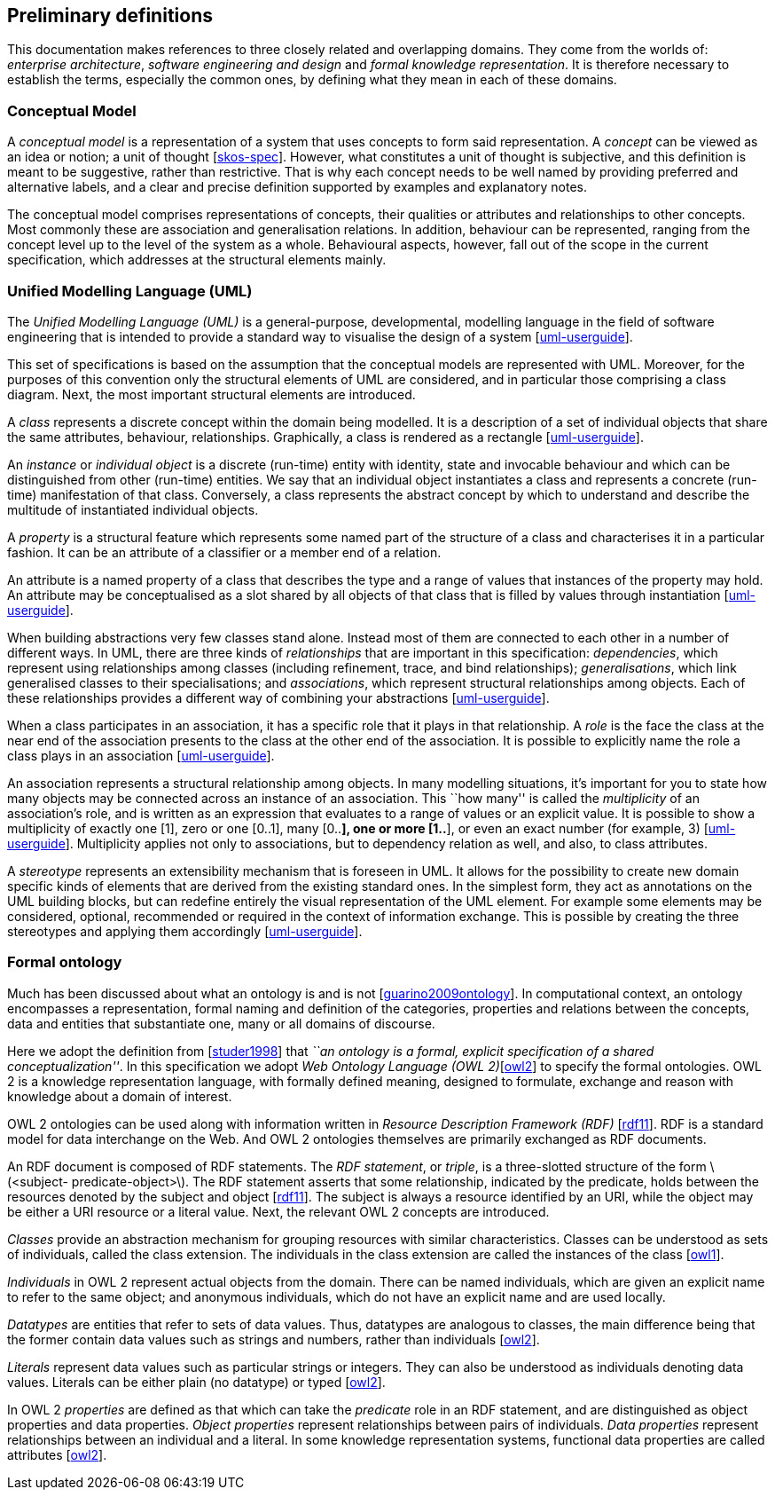 [[sec:definitions]]
== Preliminary definitions

This documentation makes references to three closely related and overlapping domains. They come from the worlds of: _enterprise architecture_, _software engineering and design_ and _formal knowledge representation_. It is therefore necessary to establish the terms, especially the common ones, by defining what they mean in each of these domains.

[[sec:cm]]
=== Conceptual Model

A _conceptual model_ is a representation of a system that uses concepts to form said representation. A _concept_ can be viewed as an idea or notion; a unit of thought [xref:references.adoc#ref:skos-spec[skos-spec]]. However, what constitutes a unit of thought is subjective, and this definition is meant to be suggestive, rather than restrictive. That is why each concept needs to be well named by providing preferred and alternative labels, and a clear and precise definition supported by examples and explanatory notes.

The conceptual model comprises representations of concepts, their qualities or attributes and relationships to other concepts. Most commonly these are association and generalisation relations. In addition, behaviour can be represented, ranging from the concept level up to the level of the system as a whole. Behavioural aspects, however, fall out of the scope in the current specification, which addresses at the structural elements mainly.

[[sec:uml]]
=== Unified Modelling Language (UML)

The _Unified Modelling Language (UML)_ is a general-purpose, developmental, modelling language in the field of software engineering that is intended to provide a standard way to visualise the design of a system [xref:references.adoc#ref:uml-userguide[uml-userguide]].

This set of specifications is based on the assumption that the conceptual models are represented with UML. Moreover, for the purposes of this convention only the structural elements of UML are considered, and in particular those comprising a class diagram. Next, the most important structural elements are introduced.

A _class_ represents a discrete concept within the domain being modelled. It is a description of a set of individual objects that share the same attributes, behaviour, relationships. Graphically, a class is rendered as a rectangle [xref:references.adoc#ref:uml-userguide[uml-userguide]].

An _instance_ or _individual object_ is a discrete (run-time) entity with identity, state and invocable behaviour and which can be distinguished from other (run-time) entities. We say that an individual object instantiates a class and represents a concrete (run-time) manifestation of that class. Conversely, a class represents the abstract concept by which to understand and describe the multitude of instantiated individual objects.

A _property_ is a structural feature which represents some named part of the structure of a class and characterises it in a particular fashion. It can be an attribute of a classifier or a member end of a relation.

An attribute is a named property of a class that describes the type and a range of values that instances of the property may hold. An attribute may be conceptualised as a slot shared by all objects of that class that is filled by values through instantiation [xref:references.adoc#ref:uml-userguide[uml-userguide]].

When building abstractions very few classes stand alone. Instead most of them are connected to each other in a number of different ways. In UML, there are three kinds of _relationships_ that are important in this specification: _dependencies_, which represent using relationships among classes (including refinement, trace, and bind relationships); _generalisations_, which link generalised classes to their specialisations; and _associations_, which represent structural relationships among objects. Each of these relationships provides a different way of combining your abstractions [xref:references.adoc#ref:uml-userguide[uml-userguide]].

When a class participates in an association, it has a specific role that it plays in that relationship. A _role_ is the face the class at the near end of the association presents to the class at the other end of the association. It is possible to explicitly name the role a class plays in an association [xref:references.adoc#ref:uml-userguide[uml-userguide]].

An association represents a structural relationship among objects. In many modelling situations, it’s important for you to state how many objects may be connected across an instance of an association. This ``how many'' is called the _multiplicity_ of an association’s role, and is written as an expression that evaluates to a range of values or an explicit value. It is possible to show a multiplicity of exactly one [1], zero or one [0..1], many [0..*], one or more [1..*], or even an exact number (for example, 3) [xref:references.adoc#ref:uml-userguide[uml-userguide]]. Multiplicity applies not only to associations, but to dependency relation as well, and also, to class attributes.

A _stereotype_ represents an extensibility mechanism that is foreseen in UML. It allows for the possibility to create new domain specific kinds of elements that are derived from the existing standard ones. In the simplest form, they act as annotations on the UML building blocks, but can redefine entirely the visual representation of the UML element. For example some elements may be considered, optional, recommended or required in the context of information exchange. This is possible by creating the three stereotypes and applying them accordingly [xref:references.adoc#ref:uml-userguide[uml-userguide]].

[[sec:ontology]]
=== Formal ontology

Much has been discussed about what an ontology is and is not [xref:references.adoc#ref:guarino2009ontology[guarino2009ontology]]. In computational context, an ontology encompasses a representation, formal naming and definition of the categories, properties and relations between the concepts, data and entities that substantiate one, many or all domains of discourse.

Here we adopt the definition from [xref:references.adoc#ref:studer1998[studer1998]] that _``an ontology is a formal, explicit specification of a shared conceptualization''_. In this specification we adopt _Web Ontology Language (OWL 2)_[xref:references.adoc#ref:owl2[owl2]] to specify the formal ontologies. OWL 2 is a knowledge representation language, with formally defined meaning, designed to formulate, exchange and reason with knowledge about a domain of interest.

OWL 2 ontologies can be used along with information written in _Resource Description Framework (RDF)_ [xref:references.adoc#ref:rdf11[rdf11]]. RDF is a standard model for data interchange on the Web. And OWL 2 ontologies themselves are primarily exchanged as RDF documents.

An RDF document is composed of RDF statements. The _RDF statement_, or _triple_, is a three-slotted structure of the form latexmath:[$<subject- predicate-object>$]. The RDF statement asserts that some relationship, indicated by the predicate, holds between the resources denoted by the subject and object [xref:references.adoc#ref:rdf11[rdf11]]. The subject is always a resource identified by an URI, while the object may be either a URI resource or a literal value. Next, the relevant OWL 2 concepts are introduced.

_Classes_ provide an abstraction mechanism for grouping resources with similar characteristics. Classes can be understood as sets of individuals, called the class extension. The individuals in the class extension are called the instances of the class [xref:references.adoc#ref:owl1[owl1]].

_Individuals_ in OWL 2 represent actual objects from the domain. There can be named individuals, which are given an explicit name to refer to the same object; and anonymous individuals, which do not have an explicit name and are used locally.

_Datatypes_ are entities that refer to sets of data values. Thus, datatypes are analogous to classes, the main difference being that the former contain data values such as strings and numbers, rather than individuals [xref:references.adoc#ref:owl2[owl2]].

_Literals_ represent data values such as particular strings or integers. They can also be understood as individuals denoting data values. Literals can be either plain (no datatype) or typed [xref:references.adoc#ref:owl2[owl2]].

In OWL 2 _properties_ are defined as that which can take the _predicate_ role in an RDF statement, and are distinguished as object properties and data properties. _Object properties_ represent relationships between pairs of individuals. _Data properties_ represent relationships between an individual and a literal. In some knowledge representation systems, functional data properties are called attributes [xref:references.adoc#ref:owl2[owl2]].
